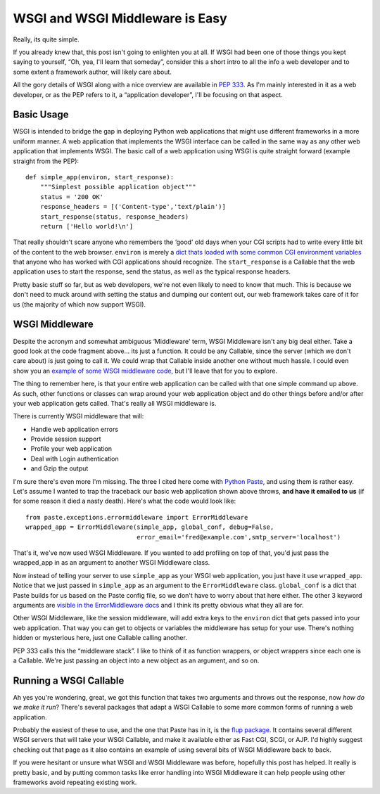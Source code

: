 WSGI and WSGI Middleware is Easy
================================

Really, its quite simple.

If you already knew that, this post isn't going to enlighten you at all.
If WSGI had been one of those things you kept saying to yourself, “Oh,
yea, I'll learn that someday”, consider this a short intro to all the
info a web developer and to some extent a framework author, will likely
care about.

All the gory details of WSGI along with a nice overview are available in
`PEP 333 <http://www.python.org/peps/pep-0333.html>`_. As I'm mainly
interested in it as a web developer, or as the PEP refers to it, a
“application developer”, I'll be focusing on that aspect.

Basic Usage
^^^^^^^^^^^

WSGI is intended to bridge the gap in deploying Python web applications
that might use different frameworks in a more uniform manner. A web
application that implements the WSGI interface can be called in the same
way as any other web application that implements WSGI. The basic call of
a web application using WSGI is quite straight forward (example straight
from the PEP):

::

    def simple_app(environ, start_response):
        """Simplest possible application object"""
        status = '200 OK'
        response_headers = [('Content-type','text/plain')]
        start_response(status, response_headers)
        return ['Hello world!\n']

That really shouldn't scare anyone who remembers the ‘good' old days
when your CGI scripts had to write every little bit of the content to
the web browser. ``environ`` is merely a `dict thats loaded with some
common CGI environment
variables <http://www.python.org/peps/pep-0333.html#environ-variables>`_
that anyone who has worked with CGI applications should recognize. The
``start_response`` is a Callable that the web application uses to start
the response, send the status, as well as the typical response headers.

Pretty basic stuff so far, but as web developers, we're not even likely
to need to know that much. This is because we don't need to muck around
with setting the status and dumping our content out, our web framework
takes care of it for us (the majority of which now support WSGI).

WSGI Middleware
^^^^^^^^^^^^^^^

Despite the acronym and somewhat ambiguous ‘Middleware' term, WSGI
Middleware isn't any big deal either. Take a good look at the code
fragment above… its just a function. It could be any Callable, since the
server (which we don't care about) is just going to call it. We could
wrap that Callable inside another one without much hassle. I could even
show you an `example of some WSGI middleware
code <http://www.python.org/peps/pep-0333.html#middleware-components-that-play-both-sides>`_,
but I'll leave that for you to explore.

The thing to remember here, is that your entire web application can be
called with that one simple command up above. As such, other functions
or classes can wrap around your web application object and do other
things before and/or after your web application gets called. That's
really all WSGI middleware is.

There is currently WSGI middleware that will:

-  Handle web application errors
-  Provide session support
-  Profile your web application
-  Deal with Login authentication
-  and Gzip the output

I'm sure there's even more I'm missing. The three I cited here come with
`Python Paste <http://pythonpaste.org/>`_, and using them is rather
easy. Let's assume I wanted to trap the traceback our basic web
application shown above throws, **and have it emailed to us** (if for
some reason it died a nasty death). Here's what the code would look
like:

::

    from paste.exceptions.errormiddleware import ErrorMiddleware
    wrapped_app = ErrorMiddleware(simple_app, global_conf, debug=False,
                                  error_email='fred@example.com',smtp_server='localhost')

That's it, we've now used WSGI Middleware. If you wanted to add
profiling on top of that, you'd just pass the wrapped\_app in as an
argument to another WSGI Middleware class.

Now instead of telling your server to use ``simple_app`` as your WSGI
web application, you just have it use ``wrapped_app``. Notice that we
just passed in ``simple_app`` as an argument to the ``ErrorMiddleware``
class. ``global_conf`` is a dict that Paste builds for us based on the
Paste config file, so we don't have to worry about that here either. The
other 3 keyword arguments are `visible in the ErrorMiddleware
docs <http://pythonpaste.org/class-paste.exceptions.errormiddleware.ErrorMiddleware.html#__init__>`_
and I think its pretty obvious what they all are for.

Other WSGI Middleware, like the session middleware, will add extra keys
to the ``environ`` dict that gets passed into your web application. That
way you can get to objects or variables the middleware has setup for
your use. There's nothing hidden or mysterious here, just one Callable
calling another.

PEP 333 calls this the “middleware stack”. I like to think of it as
function wrappers, or object wrappers since each one is a Callable.
We're just passing an object into a new object as an argument, and so
on.

Running a WSGI Callable
^^^^^^^^^^^^^^^^^^^^^^^

Ah yes you're wondering, great, we got this function that takes two
arguments and throws out the response, now *how do we make it run*?
There's several packages that adapt a WSGI Callable to some more common
forms of running a web application.

Probably the easiest of these to use, and the one that Paste has in it,
is the `flup package <http://www.saddi.com/software/flup/>`_. It
contains several different WSGI servers that will take your WSGI
Callable, and make it available either as Fast CGI, SCGI, or AJP. I'd
highly suggest checking out that page as it also contains an example of
using several bits of WSGI Middleware back to back.

If you were hesitant or unsure what WSGI and WSGI Middleware was before,
hopefully this post has helped. It really is pretty basic, and by
putting common tasks like error handling into WSGI Middleware it can
help people using other frameworks avoid repeating existing work.


.. author:: default
.. categories:: Python, Code
.. comments::
   :url: http://be.groovie.org/post/296349572/wsgi-and-wsgi-middleware-is-easy